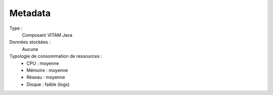 Metadata
########

Type :
  Composant VITAM Java

Données stockées :
  Aucune

Typologie de consommation de ressources :
  * CPU : moyenne
  * Mémoire : moyenne
  * Réseau : moyenne
  * Disque : faible (logs)
